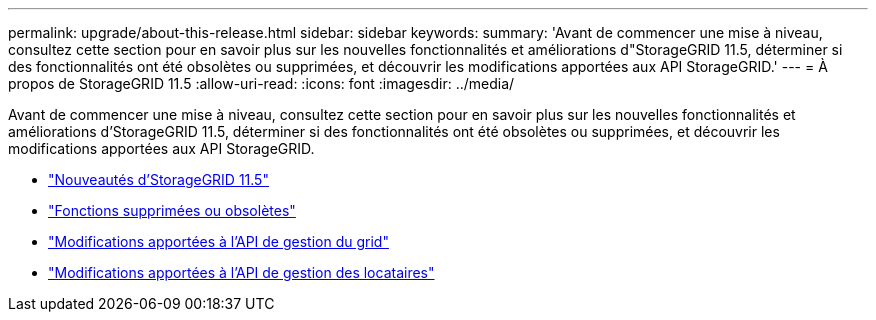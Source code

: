---
permalink: upgrade/about-this-release.html 
sidebar: sidebar 
keywords:  
summary: 'Avant de commencer une mise à niveau, consultez cette section pour en savoir plus sur les nouvelles fonctionnalités et améliorations d"StorageGRID 11.5, déterminer si des fonctionnalités ont été obsolètes ou supprimées, et découvrir les modifications apportées aux API StorageGRID.' 
---
= À propos de StorageGRID 11.5
:allow-uri-read: 
:icons: font
:imagesdir: ../media/


[role="lead"]
Avant de commencer une mise à niveau, consultez cette section pour en savoir plus sur les nouvelles fonctionnalités et améliorations d'StorageGRID 11.5, déterminer si des fonctionnalités ont été obsolètes ou supprimées, et découvrir les modifications apportées aux API StorageGRID.

* link:whats-new.html["Nouveautés d'StorageGRID 11.5"]
* link:removed-or-deprecated-features.html["Fonctions supprimées ou obsolètes"]
* link:changes-to-grid-management-api.html["Modifications apportées à l'API de gestion du grid"]
* link:changes-to-tenant-management-api.html["Modifications apportées à l'API de gestion des locataires"]

